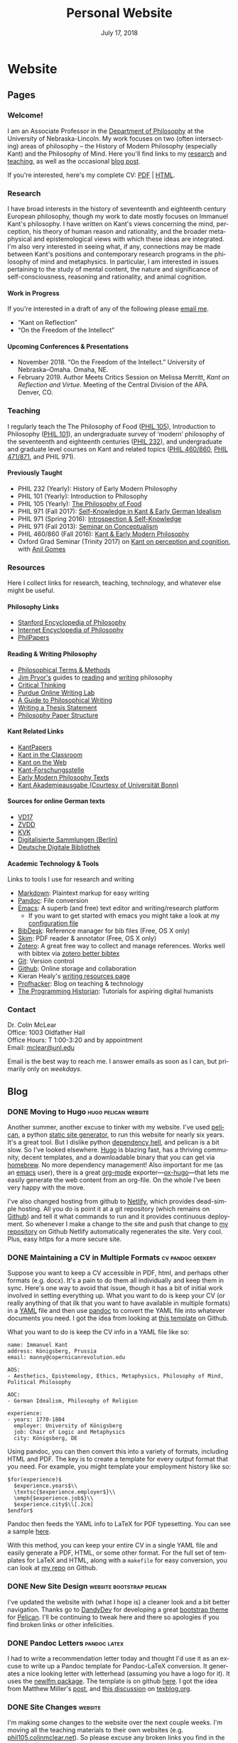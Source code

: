 #+TITLE: Personal Website
#+DATE: July 17, 2018
#+AUTHOR: Colin McLear

* Website
** Pages
:PROPERTIES:
:EXPORT_HUGO_SECTION: ./
:EXPORT_HUGO_CUSTOM_FRONT_MATTER: :author false :toc false
:END:
#+LANGUAGE: en
#+OPTIONS: ':t

*** Welcome!
:PROPERTIES:
:EXPORT_FILE_NAME: home
:END:

I am an Associate Professor in the [[http://www.unl.edu/philosophy/][Department of Philosophy]] at the University
of Nebraska-Lincoln. My work focuses on two (often intersecting) areas of
philosophy -- the History of Modern Philosophy (especially Kant) and the
Philosophy of Mind. Here you'll find links to my [[/research][research]] and [[/teaching][teaching]], as
well as the occasional [[/posts][blog post]]. 

If you're interested, here's my complete CV: [[file:/materials/McLearCV.pdf][PDF]] | [[file:/materials/McLearCV.html][HTML]].

*** Research
:PROPERTIES:
:EXPORT_FILE_NAME: research
:EXPORT_HUGO_WEIGHT: -100
:EXPORT_HUGO_MENU: :menu main
:END:

I have broad interests in the history of seventeenth and eighteenth century
European philosophy, though my work to date mostly focuses on Immanuel Kant's
philosophy. I have written on Kant's views concerning the mind, perception,
his theory of human reason and rationality, and the broader metaphysical and
epistemological views with which these ideas are integrated. I'm also very
interested in seeing what, if any, connections may be made between Kant's
positions and contemporary research programs in the philosophy of mind and
metaphysics. In particular, I am interested in issues pertaining to the study
of mental content, the nature and significance of self-consciousness,
reasoning and rationality, and animal cognition.

#+HTML:<style> .xpapers_abstract { font-size:smaller; padding-left:6px; padding-bottom:10px } .xpapers_pubtype {font-size:28px} .publication-title {font-weight:regular } .publication-cite { color : #444 } </style>

#+HTML: <script id='ppl-widget' type="text/javascript" src="https://philpeople.org/widget/colin-mclear.js?app=philpapers&amp;iframe=true"></script>

**** Work in Progress 

If you're interested in a draft of any of the following please [[mailto:mclear@unl.edu][email me]].

- "Kant on Reflection" 
- "On the Freedom of the Intellect"

# - "'I am the original of all objects': Apperception & the Substantial Subject"
# - "Definition & Essence in the /Metaphysical Foundations of Natural Science/" 


**** Upcoming Conferences & Presentations 
- November 2018. "On the Freedom of the Intellect." University of Nebraska–Omaha. Omaha, NE. 
- February 2019. Author Meets Critics Session on Melissa Merritt, /Kant on
  Reflection and Virtue/. Meeting of the Central Division of the APA. Denver, CO.
  

*** Teaching
:PROPERTIES:
:EXPORT_FILE_NAME: teaching
:EXPORT_HUGO_WEIGHT: -50
:EXPORT_HUGO_MENU: :menu main
:END:

I regularly teach the The Philosophy of Food ([[http://phil105.colinmclear.net][PHIL 105]]), Introduction to
Philosophy ([[file:/materials/course-syllabi/phil101-syllabus.pdf][PHIL 101]]), an undergraduate survey of 'modern' philosophy of the
seventeenth and eighteenth centuries ([[file:/materials/course-syllabi/phil232-syllabus.pdf][PHIL 232]]), and undergraduate and graduate level courses on
Kant and related topics ([[file:/materials/course-syllabi/kant-modern-syllabus.pdf][PHIL 460​/860]], [[http://phil871.colinmclear.net][PHIL 471​/871]], and PHIL 971).

**** Previously Taught
- PHIL 232 (Yearly): History of Early Modern Philosophy
- PHIL 101 (Yearly): Introduction to Philosophy
- PHIL 105 (Yearly): [[http://phil105.colinmclear.net][The Philosophy of Food]]
- PHIL 971 (Fall 2017): [[file:/materials/course-syllabi/SK-german-idealism-syllabus.pdf][Self-Knowledge in Kant & Early German Idealism]]
- PHIL 971 (Spring 2016): [[file:/materials/course-syllabi/ISKSyllabus.pdf][Introspection & Self-Knowledge]]
- PHIL 971 (Fall 2013): [[file:/materials/course-syllabi/ConceptualismSyllabus.pdf][Seminar on Conceptualism]]
- PHIL 460​/860 (Fall 2016): [[file:/materials/course-syllabi/kant-modern-syllabus.pdf][Kant & Early Modern Philosophy]]
- Oxford Grad Seminar (Trinity 2017) on [[file:/materials/course-syllabi/ox-kant-syllabus.pdf][Kant on perception and cognition]], with [[http://www.anilgomes.com][Anil Gomes]]


*** Resources
:PROPERTIES:
:EXPORT_FILE_NAME: resources
:EXPORT_HUGO_WEIGHT: 0
:EXPORT_HUGO_MENU: :menu main
:END:

Here I collect links for research, teaching, technology, and whatever else might be useful.

**** Philosophy Links
- [[http://plato.stanford.edu][Stanford Encyclopedia of Philosophy]]
- [[http://www.iep.utm.edu/][Internet Encyclopedia of Philosophy]]
- [[http://philpapers.org][PhilPapers]]
  
**** Reading & Writing Philosophy
- [[http://www.jimpryor.net/teaching/vocab/index.html][Philosophical Terms & Methods]]
- [[http://www.jimpryor.net][Jim Pryor's]] guides to [[http://www.jimpryor.net/teaching/guidelines/reading.html][reading]] and [[http://www.jimpryor.net/teaching/guidelines/writing.html][writing]] philosophy
- [[http://philosophy.hku.hk/think/][Critical Thinking]]
- [[http://owl.english.purdue.edu/owl/][Purdue Online Writing Lab]] 
- [[http://writingproject.fas.harvard.edu/files/hwp/files/philosophical_writing.pdf][A Guide to Philosophical Writing]]
- [[https://www.dropbox.com/s/lyods0bt22x8u6l/ThesisOverview.pdf?dl=0][Writing a Thesis Statement]]
- [[https://www.dropbox.com/s/eaggc570nfu6nqa/PaperStructure.pdf?dl=0][Philosophy Paper Structure]]

**** Kant Related Links
- [[http://kantpapers.org][KantPapers]]
- [[http://www.manchester.edu/kant/Home/index.htm][Kant in the Classroom]]
- [[http://staffweb.hkbu.edu.hk/ppp/Kant.html][Kant on the Web]]
- [[http://www.kant.uni-mainz.de/Welcome.html][Kant-Forschungsstelle]]
- [[http://earlymoderntexts.com][Early Modern Philosophy Texts]]
- [[https://korpora.zim.uni-duisburg-essen.de/Kant/verzeichnisse-gesamt.html][Kant
  Akademieausgabe (Courtesy of Universität Bonn)]]

**** Sources for online German texts
- [[http://gso.gbv.de/DB=1.28/SET=1/TTL=1/][VD17]]
- [[http://www.zvdd.de/startseite/][ZVDD]]
- [[http://kvk.bibliothek.kit.edu/?digitalOnly=0&embedFulltitle=0&newTab=0][KVK]]
- [[http://digital-beta.staatsbibliothek-berlin.de][Digitalisierte
  Sammlungen (Berlin)]]
- [[https://www.deutsche-digitale-bibliothek.de][Deutsche Digitale Bibliothek]]

**** Academic Technology & Tools

Links to tools I use for research and writing

- [[http://daringfireball.net/projects/markdown/][Markdown]]: Plaintext markup for easy writing
- [[http://johnmacfarlane.net/pandoc/index.html][Pandoc]]: File conversion
- [[https://www.gnu.org/software/emacs/][Emacs]]: A superb (and free) text editor and writing/research platform
  - If you want to get started with emacs you might take a look at my [[https://github.com/mclear-tools/dotemacs/blob/master/config.org][configuration file]]
- [[http://bibdesk.sourceforge.net][BibDesk]]: Reference manager for bib files (Free, OS X only)
- [[http://skim-app.sourceforge.net][Skim]]: PDF reader & annotator (Free, OS X only)
- [[https://www.zotero.org][Zotero]]: A great free way to collect and manage references. Works well with bibtex via [[https://github.com/retorquere/zotero-better-bibtex][zotero better bibtex]]
- [[http://git-scm.com][Git]]: Version control
- [[https://education.github.com][Github]]: Online storage and collaboration
- Kieran Healy's [[http://kieranhealy.org/resources/][writing resources page]]
- [[http://chronicle.com/blogs/profhacker/][Profhacker]]: Blog on teaching & technology
- [[http://programminghistorian.org][The Programming Historian]]: Tutorials for aspiring digital humanists
*** Contact
:PROPERTIES:
:EXPORT_FILE_NAME: contact
:EXPORT_HUGO_MENU: :menu main
:EXPORT_HUGO_WEIGHT: 10
:END:

Dr. Colin McLear\\
Office: 1003 Oldfather Hall\\
Office Hours: T 1:00-3:20 and by appointment\\
Email: [[mailto:mclear@unl.edu][mclear@unl.edu]]

Email is the best way to reach me. I answer emails as soon as I can, but
primarily only on /weekdays/. 

  

** Blog
:PROPERTIES:
:EXPORT_HUGO_SECTION: posts
:EXPORT_HUGO_CUSTOM_FRONT_MATTER: :toc false :type post
:END:
#+LANGUAGE: en
#+OPTIONS: ':t

*** DONE Moving to Hugo                                                       :hugo:pelican:website:
CLOSED: [2018-07-19 Thu 10:49]
:PROPERTIES:
:EXPORT_FILE_NAME: moving-to-hugo
:END:

Another summer, another excuse to tinker with my website. I've used [[https://blog.getpelican.com][pelican]], a
python [[https://en.wikipedia.org/wiki/Web_template_system#Static_site_generators][static site generator]], to run this website for nearly six years. It's a
great tool. But I dislike python [[https://en.wikipedia.org/wiki/Dependency_hell][dependency hell]], and pelican is a bit slow.
So I've looked elsewhere. [[https://gohugo.io][Hugo]] is blazing fast, has a thriving community,
decent templates, and a downloadable binary that you can get via [[https://brew.sh][homebrew]]. No
more dependency management! Also important for me (as an [[https://www.gnu.org/software/emacs/][emacs]] user), there is
a great [[https://orgmode.org][org-mode]] exporter---[[https://ox-hugo.netlify.com][ox-hugo]]---that lets me easily generate the web
content from an org-file. On the whole I've been very happy with the move.

I've also changed hosting from github to [[https://netlify.com][Netlify]], which provides dead-simple
hosting. All you do is point it at a git repository (which remains on [[https://github.com/mclearc][Github]])
and tell it what commands to run and it provides continuous deployment. So
whenever I make a change to the site and push that change to [[https://github.com/mclearc/colinmclear.net][my repository]] on
Github Netlify automatically regenerates the site. Very cool. Plus, easy https
for a more secure site. 



*** DONE Maintaining a CV in Multiple Formats                                 :cv:pandoc:geekery:
:PROPERTIES:
:EXPORT_DATE: 2015-12-14
:EXPORT_FILE_NAME: maintaining-cv-multiple-formats
:EXPORT_HUGO_CUSTOM_FRONT_MATTER: :aliases /2015/maintaining-a-cv-in-multiple-formats :type post :toc false
:END:

Suppose you want to keep a CV accessible in PDF, html, and perhaps other
formats (e.g. docx). It's a pain to do them all individually and keep them in
sync. Here's one way to avoid that issue, though it has a bit of initial work
involved in setting everything up. What you want to do is keep your CV (or
really anything of that ilk that you want to have available in multiple
formats) in a [[https://en.wikipedia.org/wiki/YAML][YAML]] file and then use
[[http://pandoc.org][pandoc]] to convert the YAML file into whatever documents
you need. I got the idea from looking at
[[https://github.com/mrzool/cv-boilerplate][this template]] on Github.

What you want to do is keep the CV info in a YAML file like so:

#+BEGIN_EXAMPLE
    name: Immanuel Kant
    address: Königsberg, Prussia
    email: manny@copernicanrevolution.edu

    AOS:
    - Aesthetics, Epistemology, Ethics, Metaphysics, Philosophy of Mind, Political Philosophy

    AOC:
    - German Idealism, Philosophy of Religion

    experience:
    - years: 1770-1804
      employer: University of Königsberg
      job: Chair of Logic and Metaphysics
      city: Königsberg, DE
#+END_EXAMPLE

Using pandoc, you can then convert this into a variety of formats,
including HTML and PDF. The key is to create a template for every output
format that you need. For example, you might template your employment
history like so:

#+BEGIN_EXAMPLE
    $for(experience)$
      $experience.years$\\
      \textsc{$experience.employer$}\\
      \emph{$experience.job$}\\
      $experience.city$\\[.2cm]
    $endfor$
#+END_EXAMPLE

Pandoc then feeds the YAML info to LaTeX for PDF typesetting. You can
see a sample [[file:materials/images/preview.jpg][here]].

With this method, you can keep your entire CV in a single YAML file and
easily generate a PDF, HTML, or some other format. For the full set of
templates for LaTeX and HTML, along with a =makefile= for easy
conversion, you can look at
[[https://github.com/mclearc/cv-boilerplate.git][my repo]] on Github.


*** DONE New Site Design                                                      :website:bootstrap:pelican:
:PROPERTIES:
:EXPORT_DATE: 2015-07-13
:EXPORT_FILE_NAME: newsite
:END:
I've updated the website with (what I hope is) a cleaner look and a bit better
navigation. Thanks go to [[https://github.com/DandyDev][DandyDev]] for developing a great [[https://github.com/DandyDev/pelican-bootstrap3][bootstrap theme]] for
[[http://blog.getpelican.com][Pelican]]. I'll be continuing to tweak here and there so apologies if you find
broken links or other infelicities.

*** DONE Pandoc Letters                                                       :pandoc:latex:
:PROPERTIES:
:EXPORT_DATE: 2015-07-22
:EXPORT_FILE_NAME: pandocletter
:END:
I had to write a recommendation letter today and thought I'd use it as an
excuse to write up a Pandoc template for Pandoc-LaTeX conversion. It generates
a nice looking letter with letterhead (assuming you have a logo for it). It
uses the [[https://www.ctan.org/pkg/newlfm?lang=en][newlfm package]]. The template is on github [[https://raw.githubusercontent.com/mclearc/pandoc-templates/master/letter.tex][here]]. I got the idea from
Matthew Miller's [[http://www.matthewjmiller.net/howtos/customized-cover-letter-scripts/][post]], and [[http://texblog.org/2013/11/11/latexs-alternative-letter-class-newlfm/][this discussion]] on [[http://texblog.org][texblog.org]].

*** DONE Site Changes                                                         :website:
:PROPERTIES:
:EXPORT_DATE: 2016-05-28
:EXPORT_FILE_NAME: sitechanges
:END:
I'm making some changes to the website over the next couple weeks. I'm moving
all the teaching materials to their own websites (e.g.
[[http://phil105.colinmclear.net][phil105.colinmclear.net]]). So please excuse any broken links you find in the
meantime!

*** DONE Text Editors and Academic Writing                                    :writing:
:PROPERTIES:
:EXPORT_DATE: 2016-09-05
:EXPORT_FILE_NAME: texteditor
:EXPORT_HUGO_CUSTOM_FRONT_MATTER: :aliases /2016/text-editors-and-academic-writing :type post :toc false
:END:

Tools for writing using a computer fall into two broad camps. On the one side
we have [[https://en.wikipedia.org/wiki/WYSIWYG][WYSIWIG]] word processing applications like Microsoft Word, Apple Pages,
and Google Docs. They allow not only the typing of text but also real-time
formatting and display. These applications are familiar to most, and are the
dominant ones used in higher-ed today. They also tend to be expensive (or
available only to those with institutional affiliation), suffer from issues of
feature-bloat and unnecessary make-overs, and use proprietary
non-human-readable file formats.

In contrast to the WYSIWIG editors stands the [[https://en.wikipedia.org/wiki/Text_editor][text editor]]. It operates on
plain text, human readable, files. And its main purpose is to parse text in
the most efficient way possible. It does not (typically) display a page as it
will look when printed. There are many, many text editors one can choose from
them, and the two most well-known---[[https://www.gnu.org/software/emacs/][emacs]] and [[http://www.vim.org][vim]]---are free.

As far as I can tell there are basically three main reasons to prefer a
text editor over a word processing application.

- Text editors are more efficient at editing text
- Text editors connect better with other research and writing tools
- Text editors are easier to enjoy working in/with

I'm not sure that I find any of these or the [[https://www.google.com/search?q=writing+in+plain+text][many other various arguments]] for
writing in plain text with a text editor totally convincing, at least in
isolation. Certainly there is no one-size-fits-all answer. If you like writing
in MS Word or Apple Pages, if such programs help you get on with writing, then
great.

That said, there are some really useful things that you can do when writing in
plain text and using a powerful (and often free) text editor, or command line
tools made for manipulating text (like [[https://en.wikipedia.org/wiki/Cat_(Unix)][cat]], [[https://en.wikipedia.org/wiki/Grep][grep]] or [[https://en.wikipedia.org/wiki/Sed][sed]]). Here are a few
reasons that I find compelling. I'm sure there are others.

1. Search

   Whether searching in a single file or across files, when writing in plain
   text it is really quite simple to perform searches looking for a particular
   word or combination of words. If you know the syntax for writing [[https://en.wikipedia.org/wiki/Regular_expression][regular
   expressions]] the process is even easier. For example, from a directory of
   notes I can search for the occurrence of particular words or phrases and
   then move to each occurrence (even if they are in separate files)
   seamlessly, all using just a text editor ([[https://www.gnu.org/software/emacs/][emacs]]) and a simple search
   command (in this case using emacs to [[https://github.com/Wilfred/ag.el][interface]] with a search program called
   the [[https://github.com/ggreer/the_silver_searcher][silver searcher]] or "ag").

2. Version control

   I've [[file:%7Bfilename%7D/blog/VersionControl.md][written before]]
   about how useful it is to have your writing under some sort of
   version control. Most modern text editors allow you to directly and
   easily interface with the vc of your choice in the course of an
   editing session. In the case of emacs there is the incomparable
   [[https://github.com/magit/magit][Magit]].

3. Outlining & Notetaking

   Since their main use is manipulating text, text editors are unsurprisingly
   great for outlining and notetakeing. For example, Vim has a great outlining
   tool called [[http://www.vim.org/scripts/script.php?script_id=2657][Voom]] and emacs has the incomparable [[http://orgmode.org][org-mode]]. You can even use
   org-mode for keeping a [[http://stackoverflow.com/questions/26669280/setup-a-personal-wiki-in-emacs-org-mode][research wiki]] if that's you're thing. You can see a
   historian making use of vim's notetaking powers [[http://wcm1.web.rice.edu/plain-text-citations.html][here]].

4. Flexibility

   Do you spend a lot of time on your computer at night and wish MS Word
   wasn't such a blaringly bright white application to work with? Do you wish
   you could automate or create keyboard shortcuts for repetitive tasks during
   editing? At least with the three major open source editors---[[https://www.gnu.org/software/emacs/][emacs]], [[http://www.vim.org][vim]],
   and [[https://atom.io][atom]]---this is relatively easy to do (or to learn to do). You can
   change how your editor looks, what kind of keyboard combinations do what,
   and automate simple (or even [[http://cestlaz.github.io/posts/using-emacs-15-macros/#.V8sXlTuMCYU][complex]]) tasks.

5. Interface with other programs

   Though this connects with the second bullet point above, it is useful to
   emphasize. For example, I use [[http://pandoc.org/MANUAL.html][pandoc]] for converting all my academic writing
   and teaching materials. I also keep all my bibliographic material in a
   [[http://www.bibtex.org][bibtex]] document. My text editor has plug-ins which allow me to seamlessly
   interact with these programs and others, without having to leave the
   editor. I'm also able to do all the upkeep for my various websites within
   the editor. I've found this kind of uniform interface for everything to be
   extremely useful.

So try a text editor (or two or three) and see what you think (but really, use
[[https://www.gnu.org/software/emacs/][emacs]]). Write your next paper in it (or at least the notes for it) and see if
you find it helpful. There is always a [[http://www.terminally-incoherent.com/blog/wp-content/uploads/2006/08/curves.jpg][learning curve]] to take into account.
But after you get the hang of a particular editor you can decide whether it is
really a help or if you'd rather just chuck it and go back to MS Word, Pages,
or [[https://www.literatureandlatte.com/scrivener.php][whatever worked for you]] before.


*** DONE Version Control and Academic Writing                                 :workflows:geekery:writing:git:
:PROPERTIES:
:EXPORT_DATE: 2015-07-17
:EXPORT_FILE_NAME: versioncontrol
:EXPORT_HUGO_CUSTOM_FRONT_MATTER: :aliases /2015/version-control-and-academic-writing :type post :toc false
:END:

Academic writing typically requires writing something in drafts. Many drafts.
Until recently there have been few ways of elegantly handling this. Often, one
would need to title the current draft with the day's date, then save this
draft in a folder (named, e.g., "drafts" or "versions"), and do this every
time one sits down to write. This works, in some ways. The data is there. The
problem is that you quickly end up with a folder (or desktop's) worth of
files. These filenames have typically ridiculous and increasingly obscure
titles (e.g. final-draft-final-revision\final-draft-04-2018.docx). And it
is seldom clear, using this method, exactly what one did when, without
actually opening a particular file and looking, or trying to remember when
(and where) it was that one made the relevant change.

Nowadays, especially if you use some sort of cloud-based word-processor, it's
likely that you have access to various ways of looking at your version
history. For example, Google docs has a [[https://support.google.com/docs/answer/190843?hl=en][revision history]] option (something
similar exists for [[http://www.macinstruct.com/node/516][Dropbox]], which lets you easily move back and forth among
different versions. Revision histories of this kind offer a way to
automatically back up one's writing. This is especially helpful if you're not
the type of person to carefully name each day's writing with a new time/date
stamp and save them all in the appropriate folder. There are also service (as
opposed to application) specific ways of tracking changes to a file. At least
[[http://versionrocket.com][some]] of [[http://versionrocket.com][them]] allow you to compare differences between versions of files. But
at least two things are missing. First, there is no straightforward way of
seeing what has changed where, and to see this at arbitrary levels of
granularity. Second, in order to see what's changed when, you have to look in
the document itself. There is no general log of the changes you've made to the
file.

Here's what I have in mind:

#+CAPTION: Change Log
[[file:/materials/images/ScreenShot52964.png]]

You see here a series of entries going back over two years, with a description
of what I took to be the most important changes at the time. I can then open
any one of the those entries and see a more detailed, line by line,
description of changes. This is called a "diff". I can also roll back the
version of the file I'm working on to any of these changes. Each "commit" is a
snapshot of the relevant files at the time, which I can retrieve at any point.

I think this is a really nice way to track and visualize one's progress on
some piece of writing. This is hard to do with standard word processors and
their means of versioning, but very straightforward to do with a more
sophisticated kind of [[https://en.wikipedia.org/wiki/Revision_control][version control system]]. A version control system can
manage changes to a file at an extremely fine level of grain--down to a line
or character if necessary. While this system was originally adopted by
programmers, it can also be very useful in academic writing (or really any
writing where multiple drafts are created).

This form of version control pictured above depends on a system called
[[https://git-scm.com][Git]].[fn:1] There are lots of [[http://rogerdudler.github.io/git-guide/][tutorials]] and [[https://www.atlassian.com/git/][other resources]] for using Git.
Though Git is often used from the command line there are also some [[http://gitup.co][great]] free
[[https://www.sourcetreeapp.com][graphical interfaces]] for Git. There are also a lot of helpful [[http://writers.stackexchange.com/questions/10440/what-is-the-purpose-of-version-control/10443#10443][discussions]]
online concerning writing while using a version control system like Git.

The basic idea is that, using whatever writing application one likes,
one tracks changes to a document, or a whole directory of documents
(e.g. adding image files for presentations, or additional parts of a
document kept in separate files when writing longer works like a thesis
or novel). The changes can be tracked at an arbitrary level of grain--to
the sentence, word, or character--and different versions can be easily
compared. All of this can be done without generating lots of files with
different numbers or date/time stamps. Everything is kept in a database
that one can easily interact with using either the command line or some
form of graphical interface.

So far, this isn't necessarily any different from what one can do using
Word or Google Docs. One additional benefit of using a version control
system is that one can easily label and describe batches of changes
(e.g. revisions to a particular section of a paper or chapter) and keep
a single record of these changes. Then, if one want to look back at
one's progress, or for a specific change that one made, all one need do
is look at the single general document listing the changes. You can even
do this in the text editor of your choice (e.g. vim or sublime text)

For example, here's a sample log of the changes made to a paper I've been
working on, using a vim plugin called "[[https://github.com/gregsexton/gitv][gitv]]", which depends on Tim Pope's
[[https://github.com/tpope/vim-fugitive][fugitive]] plugin ([[https://sublimegit.net][SublimeGit]] is an equally excellent sublime text plugin).

[[file:/materials/images/ScreenShot56089.png]]

On the left is the git log of changes. On the right is a more detailed
description of what changed--what was added, deleted, or moved.

**** Using Git

The basic workflow for using Git is as follows. In the directory you're
keeping your project in (you do keep this in a directory and not just on
your desktop right?) you need to create a Git repository. This means
typing =git init= on the command line from the directory, or doing so
via whatever GUI app you've picked. You only have to do this once per
writing project. So that's:

- =cd \path\to\repository=
- =git init=
- =git add filename.file=
- =git commit=

  - write commit message
  - write and quit file

Once you've got your repository (or "repo") you need to add files for
tracking. Just type =git add= and the name of the file you're tracking.
Then type =git commit=. You'll then type a commit message to go along
with the commit--e.g. "first commit". Write and quit, or press commit in
whatever application you're using. At this point you've got a
functioning version control system. So your workflow should be something
like the following:

- Write
- Add/stage changes
- Write commit message and commit

There's a lot to Git that I can't cover here. It can be very helpful when
experimenting with an idea. It's also a nice way to think about and track your
work over time. One downside of using a system like git is that it doesn't
work well with Microsoft Word or other rich text WYSIWIG text editors. But
there are ways [[http://blog.martinfenner.org/2014/08/25/using-microsoft-word-with-git/][around]] [[https://www.martineve.com/2013/08/18/using-git-in-my-writing-workflow/][this]].

If you like the idea of git, commit messages, and a readable log of changes
you've made to a file, but don't want to deal with the more technical aspects
of setting up git and using it, there are also great web apps like [[https://www.penflip.com][Penflip]],
which streamline much of the process.

[fn:1] You might also look at [[https://mercurial.selenic.com][Mercurial]], which is a popular, and perhaps
       slightly easier to use, alternative to Git.
*** DONE Writing a syllabus for multiple formats                              :workflows:teaching:
:PROPERTIES:
:EXPORT_DATE: 2016-07-17
:EXPORT_FILE_NAME: syllabus_yaml
:END:

I find it generally preferable to keep information I use for teaching in a
format that allows for different styles of presentation. I've written [[http://colinmclear.net/2015/maintaining-a-cv-in-multiple-formats][before]]
about how one might keep a CV in a yaml document that outputs to a variety of
different possible formats using [[http://pandoc.org/README.html][pandoc]]. I also use a similar system for
syllabi.

The basic idea is to keep your syllabus in a yaml file and export it to html,
pdf, or rtf using a makefile. The nice thing about this is that you can, e.g.,
hand out a nicely formatted PDF (or printout) of your syllabus at the
beginning of the semester, and then keep a continually updated version on your
course website as HTML, all without having to have multiple documents that
you're editing. You can find the basic template on [[https://github.com/mclear-teaching-projects/syllabus_template][Github]] and an example from
my [[http://phil101.colinmclear.net][PHIL 101 class]], also on [[https://github.com/mclear-teaching-projects/phil101/tree/master/Syllabus_Intro][Github]].

The html and latex templates are pretty basic, but serviceable. You should be
able to easily modify them to fit your particular needs. 
       
*** DRAFT On Citations                                                        :research:notes:writing:
:PROPERTIES:
:EXPORT_DATE: 2016-10-11
:EXPORT_FILE_NAME: citations
:END:

*** DRAFT Reference Management                                                :references:writing:
:PROPERTIES:
:EXPORT_DATE: 2015-08-05
:EXPORT_FILE_NAME: reference-management
:END:
There are two things I wish I had better habits for in grad
school---note taking, and managing references. I'll touch on them both
here, but I'm mainly going to focus on managing references.

I read a lot, and I skim even more. I want a tool that will help me do
three things. First, I want to be able to keep track of what I'm
reading, preferably across multiple devices (e.g. an ipad and a laptop).
This is easy if you read one thing at a time, and never start reading
anything else until you've finished the previous item. But I don't work
that way---perhaps the Internet has caused my short attention span. I'm
usually reading several things at once, and often circle back around to
one thing after I've started something else.

Second, I want to be able to keep track of notes concerning what I'm
reading. This is easily done in the margins (if you're not working
electronically, as I almost always am) or in a notebook. But these are
data silos. I want something that I can easily get data out of later.

Third, I want to be able to easily cite what I've read in my writing.
So, I want three things---reading, annotation, and citation management.

*** DRAFT Taking Notes                                                        :research:notes:writing:
:PROPERTIES:
:EXPORT_FILE_NAME: taking-notes
:END:


*** DRAFT Reading Efficiently
See http://karinwulf.com/efficient-reading/

*** DRAFT What to Read as a Graduate Student

* Configuration
#+HUGO_BASE_DIR: ./ 
#+OPTIONS: H:4 author:nil date:nil
#+OPTIONS: prop:t broken-links:t
#+OPTIONS: ':t
#+SELECT_TAGS: export
#+EXCLUDE_TAGS: noexport archive nohugo
#+TODO: DRAFT | DONE CANCELED
#+TODO: TODO | DONE CANCELED
#+LANGUAGE: en
#+PANDOC_METADATA: numbersections:t secnumdepth:4 
#+PANDOC_METADATA: link-citations:t colorlinks:t toc:false 
#+PANDOC_METADATA: "lhead:"
#+PANDOC_METADATA: "mainfont:Optima"
#+PANDOC_METADATA: spacing:singlespacing 
#+PANDOC_METADATA: noindent: parskip:.85em
#+PANDOC_OPTIONS: template:~/.pandoc/pandoc-templates/tufteII.tex
#+PANDOC_OPTIONS: standalone:t pdf-engine:xelatex  
#+BIBLIOGRAPHY: ~/Dropbox/Work/Master.bib

* COMMENT Local Variables                                                       :ARCHIVE:
# Local Variables:
# eval: (add-hook 'after-save-hook #'org-hugo-export-wim-to-md-after-save :append :local)
# eval: (setq org-export-initial-scope 'subtree)
# End:


